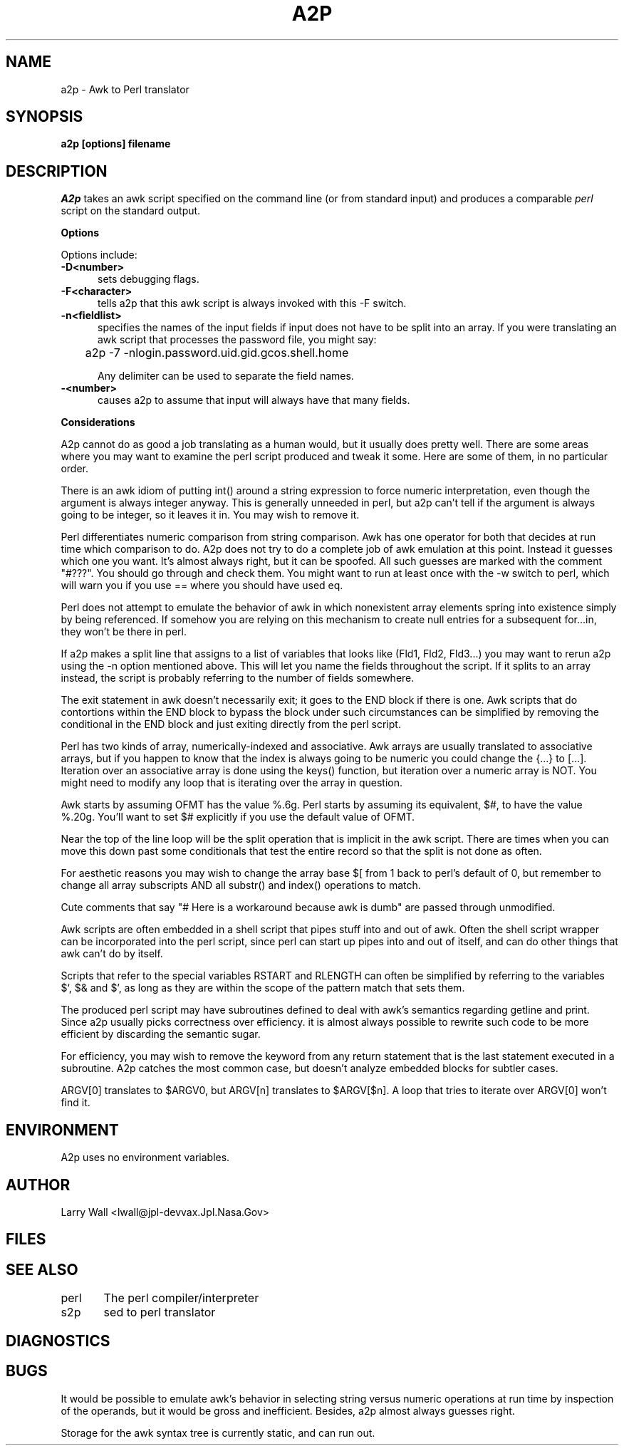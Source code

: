 .rn '' }`
''' /home/ncvs/src/gnu/usr.bin/perl/x2p/a2p.1,v 1.1.1.1 1994/09/10 06:27:55 gclarkii Exp
''' 
''' a2p.1,v
.\" Revision 1.1.1.1  1994/09/10  06:27:55  gclarkii
.\" Initial import of Perl 4.046 bmaked
.\"
.\" Revision 1.1.1.1  1993/08/23  21:30:10  nate
.\" PERL!
.\"
''' Revision 4.0  91/03/20  01:57:11  lwall
''' 4.0 baseline.
''' 
''' Revision 3.0  89/10/18  15:34:22  lwall
''' 3.0 baseline
''' 
''' Revision 2.0.1.1  88/07/11  23:16:25  root
''' patch2: changes related to 1985 awk
''' 
''' Revision 2.0  88/06/05  00:15:36  root
''' Baseline version 2.0.
''' 
''' 
.de Sh
.br
.ne 5
.PP
\fB\\$1\fR
.PP
..
.de Sp
.if t .sp .5v
.if n .sp
..
.de Ip
.br
.ie \\n.$>=3 .ne \\$3
.el .ne 3
.IP "\\$1" \\$2
..
'''
'''     Set up \*(-- to give an unbreakable dash;
'''     string Tr holds user defined translation string.
'''     Bell System Logo is used as a dummy character.
'''
.tr \(*W-|\(bv\*(Tr
.ie n \{\
.ds -- \(*W-
.if (\n(.H=4u)&(1m=24u) .ds -- \(*W\h'-12u'\(*W\h'-12u'-\" diablo 10 pitch
.if (\n(.H=4u)&(1m=20u) .ds -- \(*W\h'-12u'\(*W\h'-8u'-\" diablo 12 pitch
.ds L" ""
.ds R" ""
.ds L' '
.ds R' '
'br\}
.el\{\
.ds -- \(em\|
.tr \*(Tr
.ds L" ``
.ds R" ''
.ds L' `
.ds R' '
'br\}
.TH A2P 1 LOCAL
.SH NAME
a2p - Awk to Perl translator
.SH SYNOPSIS
.B a2p [options] filename
.SH DESCRIPTION
.I A2p
takes an awk script specified on the command line (or from standard input)
and produces a comparable
.I perl
script on the standard output.
.Sh "Options"
Options include:
.TP 5
.B \-D<number>
sets debugging flags.
.TP 5
.B \-F<character>
tells a2p that this awk script is always invoked with this -F switch.
.TP 5
.B \-n<fieldlist>
specifies the names of the input fields if input does not have to be split into
an array.
If you were translating an awk script that processes the password file, you
might say:
.sp
	a2p -7 -nlogin.password.uid.gid.gcos.shell.home
.sp
Any delimiter can be used to separate the field names.
.TP 5
.B \-<number>
causes a2p to assume that input will always have that many fields.
.Sh "Considerations"
A2p cannot do as good a job translating as a human would, but it usually
does pretty well.
There are some areas where you may want to examine the perl script produced
and tweak it some.
Here are some of them, in no particular order.
.PP
There is an awk idiom of putting int() around a string expression to force
numeric interpretation, even though the argument is always integer anyway.
This is generally unneeded in perl, but a2p can't tell if the argument
is always going to be integer, so it leaves it in.
You may wish to remove it.
.PP
Perl differentiates numeric comparison from string comparison.
Awk has one operator for both that decides at run time which comparison
to do.
A2p does not try to do a complete job of awk emulation at this point.
Instead it guesses which one you want.
It's almost always right, but it can be spoofed.
All such guesses are marked with the comment \*(L"#???\*(R".
You should go through and check them.
You might want to run at least once with the \-w switch to perl, which
will warn you if you use == where you should have used eq.
.PP
Perl does not attempt to emulate the behavior of awk in which nonexistent
array elements spring into existence simply by being referenced.
If somehow you are relying on this mechanism to create null entries for
a subsequent for...in, they won't be there in perl.
.PP
If a2p makes a split line that assigns to a list of variables that looks
like (Fld1, Fld2, Fld3...) you may want
to rerun a2p using the \-n option mentioned above.
This will let you name the fields throughout the script.
If it splits to an array instead, the script is probably referring to the number
of fields somewhere.
.PP
The exit statement in awk doesn't necessarily exit; it goes to the END
block if there is one.
Awk scripts that do contortions within the END block to bypass the block under
such circumstances can be simplified by removing the conditional
in the END block and just exiting directly from the perl script.
.PP
Perl has two kinds of array, numerically-indexed and associative.
Awk arrays are usually translated to associative arrays, but if you happen
to know that the index is always going to be numeric you could change
the {...} to [...].
Iteration over an associative array is done using the keys() function, but
iteration over a numeric array is NOT.
You might need to modify any loop that is iterating over the array in question.
.PP
Awk starts by assuming OFMT has the value %.6g.
Perl starts by assuming its equivalent, $#, to have the value %.20g.
You'll want to set $# explicitly if you use the default value of OFMT.
.PP
Near the top of the line loop will be the split operation that is implicit in
the awk script.
There are times when you can move this down past some conditionals that
test the entire record so that the split is not done as often.
.PP
For aesthetic reasons you may wish to change the array base $[ from 1 back
to perl's default of 0, but remember to change all array subscripts AND
all substr() and index() operations to match.
.PP
Cute comments that say "# Here is a workaround because awk is dumb" are passed
through unmodified.
.PP
Awk scripts are often embedded in a shell script that pipes stuff into and
out of awk.
Often the shell script wrapper can be incorporated into the perl script, since
perl can start up pipes into and out of itself, and can do other things that
awk can't do by itself.
.PP
Scripts that refer to the special variables RSTART and RLENGTH can often
be simplified by referring to the variables $`, $& and $', as long as they
are within the scope of the pattern match that sets them.
.PP
The produced perl script may have subroutines defined to deal with awk's
semantics regarding getline and print.
Since a2p usually picks correctness over efficiency.
it is almost always possible to rewrite such code to be more efficient by
discarding the semantic sugar.
.PP
For efficiency, you may wish to remove the keyword from any return statement
that is the last statement executed in a subroutine.
A2p catches the most common case, but doesn't analyze embedded blocks for
subtler cases.
.PP
ARGV[0] translates to $ARGV0, but ARGV[n] translates to $ARGV[$n].
A loop that tries to iterate over ARGV[0] won't find it.
.SH ENVIRONMENT
A2p uses no environment variables.
.SH AUTHOR
Larry Wall <lwall@jpl-devvax.Jpl.Nasa.Gov>
.SH FILES
.SH SEE ALSO
perl	The perl compiler/interpreter
.br
s2p	sed to perl translator
.SH DIAGNOSTICS
.SH BUGS
It would be possible to emulate awk's behavior in selecting string versus
numeric operations at run time by inspection of the operands, but it would
be gross and inefficient.
Besides, a2p almost always guesses right.
.PP
Storage for the awk syntax tree is currently static, and can run out.
.rn }` ''
